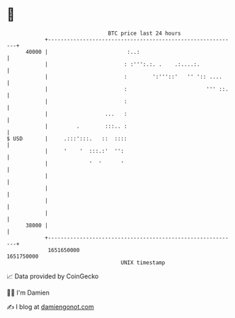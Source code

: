 * 👋

#+begin_example
                                   BTC price last 24 hours                    
               +------------------------------------------------------------+ 
         40000 |                         :..:                               | 
               |                        : :''':.:. .    .:....:.            | 
               |                        :        ':'''::'   '' ':: ....     | 
               |                        :                         ''' ::.   | 
               |                        :                                   | 
               |                  ...   :                                   | 
               |         .        :::.. :                                   | 
   $ USD       |     .:::':::.   ::  ::::                                   | 
               |     '    '  :::.:'  '':                                    | 
               |             '  '      '                                    | 
               |                                                            | 
               |                                                            | 
               |                                                            | 
               |                                                            | 
         38000 |                                                            | 
               +------------------------------------------------------------+ 
                1651650000                                        1651750000  
                                       UNIX timestamp                         
#+end_example
📈 Data provided by CoinGecko

🧑‍💻 I'm Damien

✍️ I blog at [[https://www.damiengonot.com][damiengonot.com]]
